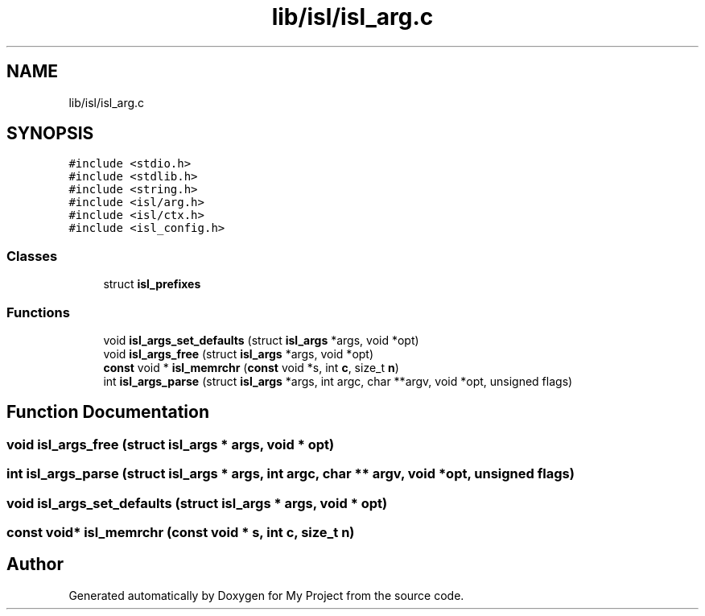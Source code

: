 .TH "lib/isl/isl_arg.c" 3 "Sun Jul 12 2020" "My Project" \" -*- nroff -*-
.ad l
.nh
.SH NAME
lib/isl/isl_arg.c
.SH SYNOPSIS
.br
.PP
\fC#include <stdio\&.h>\fP
.br
\fC#include <stdlib\&.h>\fP
.br
\fC#include <string\&.h>\fP
.br
\fC#include <isl/arg\&.h>\fP
.br
\fC#include <isl/ctx\&.h>\fP
.br
\fC#include <isl_config\&.h>\fP
.br

.SS "Classes"

.in +1c
.ti -1c
.RI "struct \fBisl_prefixes\fP"
.br
.in -1c
.SS "Functions"

.in +1c
.ti -1c
.RI "void \fBisl_args_set_defaults\fP (struct \fBisl_args\fP *args, void *opt)"
.br
.ti -1c
.RI "void \fBisl_args_free\fP (struct \fBisl_args\fP *args, void *opt)"
.br
.ti -1c
.RI "\fBconst\fP void * \fBisl_memrchr\fP (\fBconst\fP void *s, int \fBc\fP, size_t \fBn\fP)"
.br
.ti -1c
.RI "int \fBisl_args_parse\fP (struct \fBisl_args\fP *args, int argc, char **argv, void *opt, unsigned flags)"
.br
.in -1c
.SH "Function Documentation"
.PP 
.SS "void isl_args_free (struct \fBisl_args\fP * args, void * opt)"

.SS "int isl_args_parse (struct \fBisl_args\fP * args, int argc, char ** argv, void * opt, unsigned flags)"

.SS "void isl_args_set_defaults (struct \fBisl_args\fP * args, void * opt)"

.SS "\fBconst\fP void* isl_memrchr (\fBconst\fP void * s, int c, size_t n)"

.SH "Author"
.PP 
Generated automatically by Doxygen for My Project from the source code\&.
